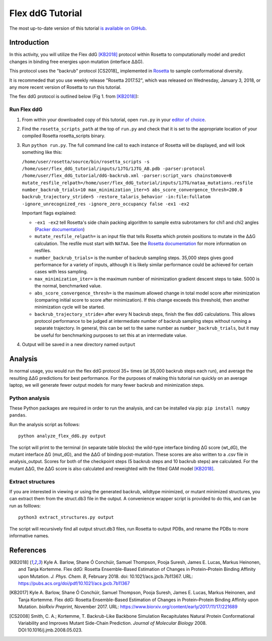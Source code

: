 ======================
Flex ddG Tutorial
======================

The most up-to-date version of this tutorial `is available on GitHub <https://github.com/Kortemme-Lab/flex_ddG_tutorial>`_.

Introduction
------------

In this activity, you will utilize the Flex ddG [KB2018]_ protocol within Rosetta to computationally model and predict changes in binding free energies upon mutation (interface ΔΔG).

This protocol uses the "backrub" protocol [CS2018]_ implemented in `Rosetta <https://www.rosettacommons.org>`_ to sample conformational diversity.

It is recommeded that you use weekly release "Rosetta 2017.52", which was released on Wednesday, January 3, 2018, or any more recent version of Rosetta to run this tutorial.

The flex ddG protocol is outlined below (Fig 1. from [KB2018]_):

.. image:: fig-overview.png
   :align: center
   :width: 70 %

Run Flex ddG
^^^^^^^^^^^^

1. From within your downloaded copy of this tutorial, open ``run.py`` in your `editor of choice <https://xkcd.com/1823>`_.
#. Find the ``rosetta_scripts_path`` at the top of ``run.py`` and check that it is set to the appropriate location of your compiled Rosetta rosetta_scripts binary.
#. Run ``python run.py``. The full command line call to each instance of Rosetta will be displayed, and will look something like this:

   ``/home/user/rosetta/source/bin/rosetta_scripts -s /home/user/flex_ddG_tutorial/inputs/1JTG/1JTG_AB.pdb -parser:protocol /home/user/flex_ddG_tutorial/ddG-backrub.xml -parser:script_vars chainstomove=B mutate_resfile_relpath=/home/user/flex_ddG_tutorial/inputs/1JTG/nataa_mutations.resfile number_backrub_trials=10 max_minimization_iter=5 abs_score_convergence_thresh=200.0 backrub_trajectory_stride=5 -restore_talaris_behavior -in:file:fullatom -ignore_unrecognized_res -ignore_zero_occupancy false -ex1 -ex2``

   Important flags explained:

   * ``-ex1 -ex2`` tell Rosetta's side chain packing algorithm to sample extra subrotamers for chi1 and chi2 angles (`Packer documentation <https://www.rosettacommons.org/docs/latest/rosetta_basics/options/packing-options>`_)
   * ``mutate_resfile_relpath=`` is an input file that tells Rosetta which protein positions to mutate in the ΔΔG calculation. The resfile must start with ``NATAA``. See the `Rosetta documentation <https://www.rosettacommons.org/docs/latest/rosetta_basics/file_types/resfiles>`_ for more information on resfiles.
   * ``number_backrub_trials=`` is the number of backrub sampling steps. 35,000 steps gives good performance for a variety of inputs, although it is likely similar performance could be achieved for certain cases with less sampling.
   * ``max_minimization_iter=`` is the maximum number of minimization gradient descent steps to take. 5000 is the normal, benchmarked value.
   * ``abs_score_convergence_thresh=`` is the maximum allowed change in total model score after minimization (comparing initial score to score after minimization). If this change exceeds this threshold, then another minimization cycle will be started.
   * ``backrub_trajectory_stride=`` after every N backrub steps, finish the flex ddG calculations. This allows protocol performance to be judged at intermediate number of backrub sampling steps without running a separate trajectory. In general, this can be set to the same number as ``number_backrub_trials``, but it may be useful for benchmarking purposes to set this at an intermediate value.

#. Output will be saved in a new directory named ``output``

Analysis
--------

In normal usage, you would run the flex ddG protocol 35+ times (at 35,000 backrub steps each run), and average the resulting ΔΔG predictions for best performance. For the purposes of making this tutorial run quickly on an average laptop, we will generate fewer output models for many fewer backrub and minimization steps.

Python analysis
^^^^^^^^^^^^^^^

These Python packages are required in order to run the analysis, and can be installed via pip: ``pip install numpy pandas``.

Run the analysis script as follows:

::

  python analyze_flex_ddG.py output

The script will print to the terminal (in separate table blocks) the wild-type interface binding ΔG score (wt_dG), the mutant interface ΔG (mut_dG), and the ΔΔG of binding post-mutation. These scores are also written to a .csv file in analysis_output. Scores for both of the checkpoint steps (5 backrub steps and 10 backrub steps) are calculated. For the mutant ΔΔG, the ΔΔG score is also calculated and reweighted with the fitted GAM model [KB2018]_.

Extract structures
^^^^^^^^^^^^^^^^^^

If you are interested in viewing or using the generated backrub, wildtype minimized, or mutant minimized structures, you can extract them from the struct.db3 file in the output. A convenience wrapper script is provided to do this, and can be run as folllows:

::

   python3 extract_structures.py output

The script will recursively find all output struct.db3 files, run Rosetta to output PDBs, and rename the PDBs to more informative names.

References
----------

.. [KB2018]
   Kyle A. Barlow, Shane Ó Conchúir, Samuel Thompson, Pooja Suresh, James E. Lucas, Markus Heinonen, and Tanja Kortemme.
   Flex ddG: Rosetta Ensemble-Based Estimation of Changes in Protein–Protein Binding Affinity upon Mutation.
   *J. Phys. Chem. B*,
   February 2018. doi: 10.1021/acs.jpcb.7b11367.
   URL: https://pubs.acs.org/doi/pdf/10.1021/acs.jpcb.7b11367

.. [KB2017]
   Kyle A. Barlow, Shane Ó Conchúir, Samuel Thompson, Pooja Suresh, James E. Lucas, Markus Heinonen, and Tanja Kortemme.
   Flex ddG: Rosetta Ensemble-Based Estimation of Changes in Protein–Protein Binding Affinity upon Mutation.
   *bioRxiv Preprint*,
   November 2017.
   URL: https://www.biorxiv.org/content/early/2017/11/17/221689

.. [CS2008]
    Smith, C. A.; Kortemme, T.
    Backrub-Like Backbone Simulation Recapitulates Natural Protein Conformational Variability and Improves Mutant Side-Chain Prediction.
    *Journal of Molecular Biology*
    2008. DOI:10.1016/j.jmb.2008.05.023.
